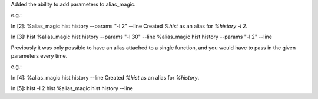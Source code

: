 Added the ability to add parameters to alias_magic.

e.g.:

In [2]: %alias_magic hist history --params "-l 2" --line
Created `%hist` as an alias for `%history -l 2`.

In [3]: hist
%alias_magic hist history --params "-l 30" --line
%alias_magic hist history --params "-l 2" --line

Previously it was only possible to have an alias attached to a single function, and you would have to pass in the given parameters every time.

e.g.:

In [4]: %alias_magic hist history --line
Created `%hist` as an alias for `%history`.

In [5]: hist -l 2
hist
%alias_magic hist history --line

